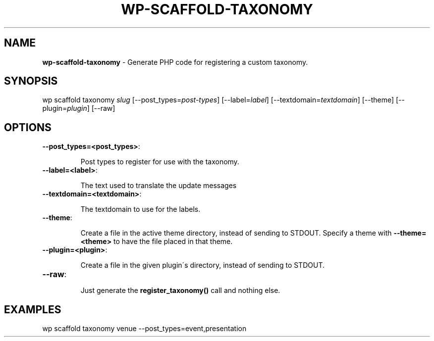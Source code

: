 .\" generated with Ronn/v0.7.3
.\" http://github.com/rtomayko/ronn/tree/0.7.3
.
.TH "WP\-SCAFFOLD\-TAXONOMY" "1" "" "WP-CLI"
.
.SH "NAME"
\fBwp\-scaffold\-taxonomy\fR \- Generate PHP code for registering a custom taxonomy\.
.
.SH "SYNOPSIS"
wp scaffold taxonomy \fIslug\fR [\-\-post_types=\fIpost\-types\fR] [\-\-label=\fIlabel\fR] [\-\-textdomain=\fItextdomain\fR] [\-\-theme] [\-\-plugin=\fIplugin\fR] [\-\-raw]
.
.SH "OPTIONS"
.
.TP
\fB\-\-post_types=<post_types>\fR:
.
.IP
Post types to register for use with the taxonomy\.
.
.TP
\fB\-\-label=<label>\fR:
.
.IP
The text used to translate the update messages
.
.TP
\fB\-\-textdomain=<textdomain>\fR:
.
.IP
The textdomain to use for the labels\.
.
.TP
\fB\-\-theme\fR:
.
.IP
Create a file in the active theme directory, instead of sending to STDOUT\. Specify a theme with \fB\-\-theme=<theme>\fR to have the file placed in that theme\.
.
.TP
\fB\-\-plugin=<plugin>\fR:
.
.IP
Create a file in the given plugin\'s directory, instead of sending to STDOUT\.
.
.TP
\fB\-\-raw\fR:
.
.IP
Just generate the \fBregister_taxonomy()\fR call and nothing else\.
.
.SH "EXAMPLES"
.
.nf

wp scaffold taxonomy venue \-\-post_types=event,presentation
.
.fi

